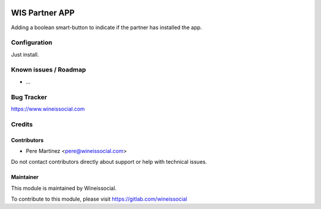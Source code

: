 .. image:: https://img.shields.io/badge/licence-AGPL--3-blue.svg
   :target: http://www.gnu.org/licenses/agpl-3.0-standalone.html
   :alt: License: AGPL-3

===============
WIS Partner APP
===============

Adding a boolean smart-button to indicate if the partner has installed the app.

Configuration
=============

Just install.

Known issues / Roadmap
======================

* ...

Bug Tracker
===========

https://www.wineissocial.com

Credits
=======

Contributors
------------

* Pere Martínez <pere@wineissocial.com>

Do not contact contributors directly about support or help with technical issues.

Maintainer
----------

This module is maintained by Wineissocial.

To contribute to this module, please visit https://gitlab.com/wineissocial
